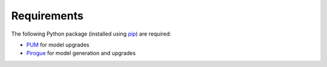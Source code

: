 .. _requirements:

Requirements
=======================

The following Python package (installed using `pip <https://pypi.org/project/pip/>`_) are required:

* `PUM <https://github.com/opengisch/pum>`_ for model upgrades
* `Pirogue <https://github.com/opengisch/pirogue>`_ for model generation and upgrades